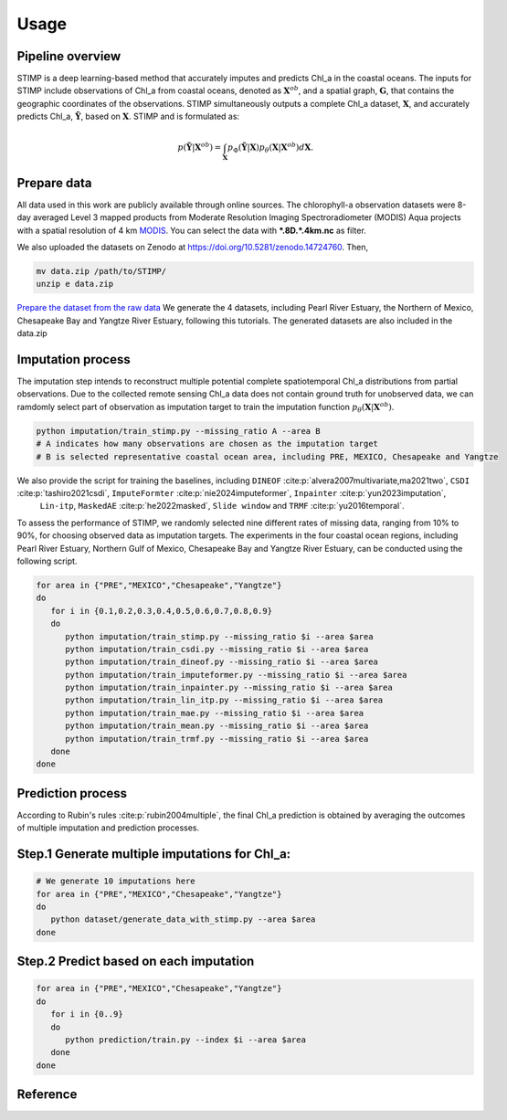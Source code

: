 =====
Usage
=====


Pipeline overview
============

STIMP is a deep learning-based method that accurately imputes and predicts Chl_a in the coastal oceans. The inputs for STIMP include observations of Chl_a from coastal oceans, denoted as  :math:`\mathbf{X}^{ob}`, 
and a spatial graph, :math:`\mathbf{G}`, that contains the geographic coordinates of the observations. STIMP simultaneously outputs a complete Chl_a dataset, 
:math:`\mathbf{X}`, and accurately predicts Chl_a, :math:`\tilde{\mathbf{Y}}`, based on :math:`\mathbf{X}`. STIMP and is formulated as:

.. math:: p(\tilde{\mathbf{Y}}|\mathbf{X}^{ob})=\int_{\mathbf{X}}p_\Phi(\tilde{\mathbf{Y}}|\mathbf{X})p_\theta(\mathbf{X}|\mathbf{X}^{ob})d\mathbf{X}.

.. figure:: figures/architecture.png
   :width: 720px
   :align: center
   :alt: Pipeline

Prepare data
============
All data used in this work are publicly available through online sources. The chlorophyll-a observation datasets were 8-day averaged Level 3 mapped products from Moderate Resolution Imaging Spectroradiometer (MODIS) Aqua projects with a spatial resolution of 4 km 
`MODIS <https://search.earthdata.nasa.gov/search?q=10.5067/AQUA/MODIS/L3M/CHL/2022>`_. You can select the data with **\*.8D.\*.4km.nc** as filter. 

We also uploaded the datasets on Zenodo at https://doi.org/10.5281/zenodo.14724760. Then, 

.. code-block:: bash

   mv data.zip /path/to/STIMP/
   unzip e data.zip

`Prepare the dataset from the raw data <https://github.com/YangLabHKUST/STIMP/blob/release/tutorials/01-preprocess_chla_data.ipynb>`_ We generate the 4 datasets, including Pearl River Estuary, the Northern of Mexico, Chesapeake Bay and Yangtze River Estuary, following this tutorials. 
The generated datasets are also included in the data.zip

Imputation process
============
The imputation step intends to reconstruct multiple potential complete spatiotemporal Chl_a distributions from partial observations. Due to the collected remote sensing Chl_a data
does not contain ground truth for unobserved data, we can ramdomly select part of observation as imputation target to train the imputation function :math:`p_\theta(\mathbf{X}|\mathbf{X}^{ob})`.

.. code-block:: bash

   python imputation/train_stimp.py --missing_ratio A --area B 
   # A indicates how many observations are chosen as the imputation target
   # B is selected representative coastal ocean area, including PRE, MEXICO, Chesapeake and Yangtze

We also provide the script for training the baselines, including ``DINEOF`` :cite:p:`alvera2007multivariate,ma2021two`, ``CSDI`` :cite:p:`tashiro2021csdi`, ``ImputeFormter`` :cite:p:`nie2024imputeformer`, ``Inpainter`` :cite:p:`yun2023imputation`,
 ``Lin-itp``, ``MaskedAE`` :cite:p:`he2022masked`, ``Slide window`` and ``TRMF`` :cite:p:`yu2016temporal`. 
To assess the performance of STIMP, we randomly selected nine different rates of missing data, ranging from 10% to 90%, for choosing observed data as imputation targets.
The experiments in the four coastal ocean regions, including Pearl River Estuary, Northern Gulf of Mexico, Chesapeake Bay and Yangtze River Estuary, can be conducted using the following script.

.. code-block:: bash

   for area in {"PRE","MEXICO","Chesapeake","Yangtze"}
   do
      for i in {0.1,0.2,0.3,0.4,0.5,0.6,0.7,0.8,0.9}
      do
         python imputation/train_stimp.py --missing_ratio $i --area $area
         python imputation/train_csdi.py --missing_ratio $i --area $area
         python imputation/train_dineof.py --missing_ratio $i --area $area
         python imputation/train_imputeformer.py --missing_ratio $i --area $area
         python imputation/train_inpainter.py --missing_ratio $i --area $area
         python imputation/train_lin_itp.py --missing_ratio $i --area $area
         python imputation/train_mae.py --missing_ratio $i --area $area
         python imputation/train_mean.py --missing_ratio $i --area $area
         python imputation/train_trmf.py --missing_ratio $i --area $area
      done
   done

Prediction process
============

According to Rubin's rules :cite:p:`rubin2004multiple`, the final Chl_a prediction is obtained by averaging the outcomes of multiple imputation and prediction processes.

Step.1  Generate multiple imputations for Chl_a:
====================

.. code-block:: bash

   # We generate 10 imputations here
   for area in {"PRE","MEXICO","Chesapeake","Yangtze"}
   do
      python dataset/generate_data_with_stimp.py --area $area
   done

Step.2  Predict based on each imputation
====================

.. code-block:: bash

   for area in {"PRE","MEXICO","Chesapeake","Yangtze"}
   do
      for i in {0..9}  
      do  
         python prediction/train.py --index $i --area $area
      done
   done

Reference
============

.. bibliography::
    :filter: {"usage"} & docnames